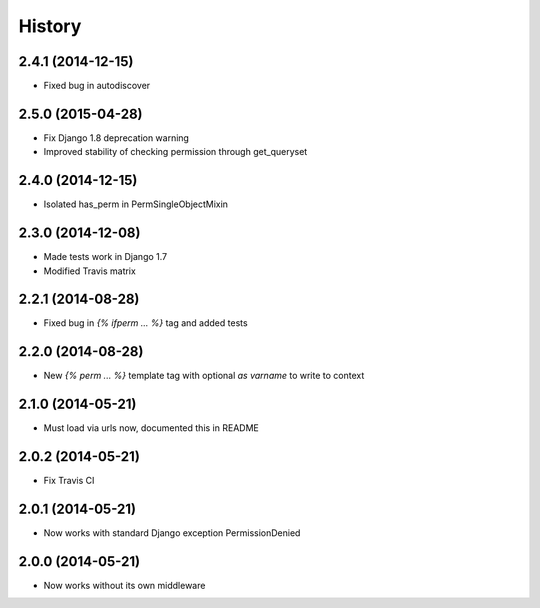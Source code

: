 .. :changelog:

History
-------


2.4.1 (2014-12-15)
++++++++++++++++++

* Fixed bug in autodiscover


2.5.0 (2015-04-28)
++++++++++++++++++

* Fix Django 1.8 deprecation warning
* Improved stability of checking permission through get_queryset


2.4.0 (2014-12-15)
++++++++++++++++++

* Isolated has_perm in PermSingleObjectMixin


2.3.0 (2014-12-08)
++++++++++++++++++

* Made tests work in Django 1.7
* Modified Travis matrix


2.2.1 (2014-08-28)
++++++++++++++++++

* Fixed bug in `{% ifperm ... %}` tag and added tests


2.2.0 (2014-08-28)
++++++++++++++++++

* New `{% perm ... %}` template tag with optional `as varname` to write to context


2.1.0 (2014-05-21)
++++++++++++++++++

* Must load via urls now, documented this in README


2.0.2 (2014-05-21)
++++++++++++++++++

* Fix Travis CI


2.0.1 (2014-05-21)
++++++++++++++++++

* Now works with standard Django exception PermissionDenied


2.0.0 (2014-05-21)
++++++++++++++++++

* Now works without its own middleware

